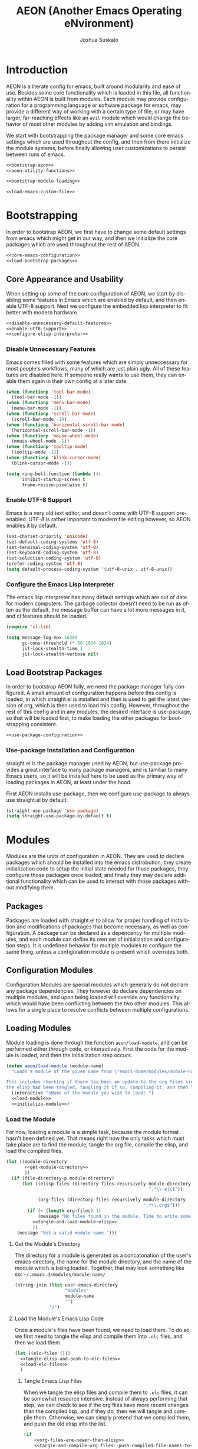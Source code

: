 #+TITLE:AEON (Another Emacs Operating eNvironment)
#+AUTHOR:Joshua Suskalo
#+EMAIL:joshua@suskalo.org
#+LANGUAGE: en
#+STARTUP: align indent

* Introduction
:PROPERTIES:
:header-args: :noweb no-export :tangle no
:END:
AEON is a literate config for emacs, built around modularity and ease of use.
Besides some core functionality which is loaded in this file, all functionality
within AEON is built from modules.  Each module may provide configuration for a
programming language or software package for emacs, may provide a different way
of working with a certain type of file, or may have larger, far-reaching effects
like an =evil= module which would change the behavior of most other modules by
adding vim emulation and bindings.

We start with bootstrapping the package manager and some core emacs settings
which are used throughout the config, and then from there initialize the module
systems, before finally allowing user customizations to persist between runs of
emacs.

#+BEGIN_SRC emacs-lisp :tangle yes
  <<bootstrap-aeon>>
  <<aeon-utility-functions>>

  <<bootstrap-module-loading>>

  <<load-emacs-custom-file>>
#+END_SRC


* Bootstrapping
:PROPERTIES:
:header-args: :noweb no-export :tangle no
:END:
In order to bootstrap AEON, we first have to change some default settings from
emacs which might get in our way, and then we initialize the core packages which
are used throughout the rest of AEON.

#+BEGIN_SRC emacs-lisp :noweb-ref bootstrap-aeon
  <<core-emacs-configuration>>
  <<load-bootstrap-packages>>
#+END_SRC

** Core Appearance and Usability
When setting up some of the core configuration of AEON, we start by disabling
some features in Emacs which are enabled by default, and then enable UTF-8
support. Next we configure the embedded lisp interpreter to fit better with
modern hardware.

#+BEGIN_SRC emacs-lisp :noweb-ref core-emacs-configuration
  <<disable-unnecessary-default-features>>
  <<enable-utf8-support>>
  <<configure-elisp-interpreter>>
#+END_SRC
*** Disable Unnecessary Features
Emacs comes filled with some features which are simply unneccessary for most
people's workflows, many of which are just plain ugly. All of these features are
disabled here. If someone really wants to use them, they can enable them again
in their own config at a later date.

#+BEGIN_SRC emacs-lisp :noweb-ref disable-unnecessary-default-features
  (when (functionp 'tool-bar-mode)
    (tool-bar-mode -1))
  (when (functionp 'menu-bar-mode)
    (menu-bar-mode -1))
  (when (functionp 'scroll-bar-mode)
    (scroll-bar-mode -1))
  (when (functionp 'horizontal-scroll-bar-mode)
    (horizontal-scroll-bar-mode -1))
  (when (functionp 'mouse-wheel-mode)
    (mouse-wheel-mode -1))
  (when (functionp 'tooltip-mode)
    (tooltip-mode -1))
  (when (functionp 'blink-cursor-mode)
    (blink-cursor-mode -1))

  (setq ring-bell-function (lambda ())
        inhibit-startup-screen t
        frame-resize-pixelwise t)
#+END_SRC
*** Enable UTF-8 Support
Emacs is a very old text editor, and doesn't come with UTF-8 support
pre-enabled.  UTF-8 is rather important to modern file editing however, so AEON
enables it by default.

#+BEGIN_SRC emacs-lisp :noweb-ref enable-utf8-support
  (set-charset-priority 'unicode)
  (set-default-coding-systems 'utf-8)
  (set-terminal-coding-system 'utf-8)
  (set-keyboard-coding-system 'utf-8)
  (set-selection-coding-system 'utf-8)
  (prefer-coding-system 'utf-8)
  (setq default-process-coding-system '(utf-8-unix . utf-8-unix))
#+END_SRC
*** Configure the Emacs Lisp Interpreter
The emacs lisp interpreter has many default settings which are out of date for
modern computers.  The garbage collector doesn't need to be run as often as the
default, the message buffer can have a lot more messages in it, and cl features
should be loaded.

#+BEGIN_SRC emacs-lisp :noweb-ref configure-elisp-interpreter
  (require 'cl-lib)

  (setq message-log-max 16384
        gc-cons-threshold (* 50 1024 1024)
        jit-lock-stealth-time 1
        jit-lock-stealth-verbose nil)
#+END_SRC
** Load Bootstrap Packages
In order to bootstrap AEON fully, we need the package manager fully configured.
A small amount of configuration happens before this config is loaded, in which
straight.el is installed and then is used to get the latest version of org,
which is then used to load this config. However, throughout the rest of this
config and in any modules, the desired interface is use-package, so that will be
loaded first, to make loading the other packages for bootstrapping consistent.

#+BEGIN_SRC emacs-lisp :noweb-ref load-bootstrap-packages
  <<use-package-configuration>>
#+END_SRC
*** Use-package Installation and Configuration
straight.el is the package manager used by AEON, but use-package provides a
great interface to many package managers, and is familiar to many Emacs users,
so it will be installed here to be used as the primary way of loading packages
in AEON, at least under the hood.

First AEON installs use-package, then we configure use-package to always use
straight.el by default.
#+BEGIN_SRC emacs-lisp :noweb-ref use-package-configuration
  (straight-use-package 'use-package)
  (setq straight-use-package-by-default t)
#+END_SRC


* Modules
:PROPERTIES:
:header-args: :noweb no-export :tangle no
:END:
Modules are the units of configuration in AEON. They are used to declare
packages which should be installed into the emacs distrobution, they create
initialization code to setup the initial state needed for those packages, they
configure those packages once loaded, and finally they may declare additional
functionality which can be used to interact with those packages without
modifying them.

** Packages
Packages are loaded with straight.el to allow for proper handling of
installation and modifications of packages that become necessary, as well as
configuration. A package can be declared as a depencency for multiple modules,
and each module can define its own set of initialization and configuration
steps.  It is undefined behavior for multiple modules to configure the same
thing, unless a configuration module is present which overrides both.

** Configuration Modules
Configuration Modules are special modules which generally do not declare any
package dependencies.  They however do declare dependencies on multiple modules,
and upon being loaded will override any functionality which would have been
conflicting between the two other modules. This allows for a single place to
resolve conflicts between multiple configurations.

** Loading Modules
Module loading is done through the function ~aeon/load-module~, and can be
performed either through code, or interactively. First the code for the module
is loaded, and then the initialization step occurs.

#+BEGIN_SRC emacs-lisp :noweb-ref bootstrap-module-loading
  (defun aeon/load-module (module-name)
    "Loads a module of the given name from \"emacs-home/modules/module-name/\".

  This includes checking if there has been an update to the org files since the last time
  the elisp had been tangled, tangling it if so, compiling it, and then loading it."
    (interactive "sName of the module you wish to load: ")
    <<load-module>>
    <<initialize-module>>)
#+END_SRC

*** Load the Module
For now, loading a module is a simple task, because the module format hasn't
been defined yet. That means right now the only tasks which must take place are
to find the module, tangle the org file, compile the elisp, and load the
compiled files.

#+BEGIN_SRC emacs-lisp :noweb-ref load-module
  (let ((module-directory
         <<get-module-directory>>
         ))
    (if (file-directory-p module-directory)
        (let ((elisp-files (directory-files-recursively module-directory
                                                        ".*\\.elc$"))

              (org-files (directory-files-recursively module-directory
                                                      ".*\\.org$")))
          (if (< (length org-files) 1)
              (message "No files found in the module. Time to write some code!")
            <<tangle-and-load-module-elisp>>
            ))
      (message "Not a valid module name.")))
#+END_SRC

**** Get the Module's Directory
The directory for a module is generated as a concatonation of the user's emacs
directory, the name for the module directory, and the name of the module which
is being loaded. Together, that may look something like so:
=~/.emacs.d/modules/module-name/=

#+BEGIN_SRC emacs-lisp :noweb-ref get-module-directory
  (string-join (list user-emacs-directory
                     "modules"
                     module-name
                     "")
               "/")
#+END_SRC

**** Load the Module's Emacs Lisp Code
Once a module's files have been found, we need to load them. To do so, we first
need to tangle the elisp and compile them into =.elc= files, and then we load
them.

#+BEGIN_SRC emacs-lisp :noweb-ref tangle-and-load-module-elisp
  (let ((elc-files ()))
    <<tangle-elisp-and-push-to-elc-files>>
    <<load-elc-files>>
    )
#+END_SRC

***** Tangle Emacs Lisp Files
When we tangle the elisp files and compile them to =.elc= files, it can be
somewhat resource intensive. Instead of always performing that step, we can
check to see if the org files have more recent changes than the compiled lisp,
and if they do, then we will tangle and compile them. Otherwise, we can simply
pretend that we compiled them, and push the old elisp into the list.

#+BEGIN_SRC emacs-lisp :noweb-ref tangle-elisp-and-push-to-elc-files
  (if
      <<org-files-are-newer-than-elisp>>
      <<tangle-and-compile-org-files--push-compiled-file-names-to-elc-files>>
    <<push-existing-elisp-files-to-elc-files>>
    )
#+END_SRC

****** Checking if Org files are newer than their matching Emacs Lisp
To check if the org files are newer, we make use of the CL library for emacs,
which allows us the use of the excellent ~some~ function. For each org file, it
checks to see if there exists an emacs lisp file which is newer than itself. If
so, the whole thing short-circuits and returns ~t~.

#+BEGIN_SRC emacs-lisp :noweb-ref org-files-are-newer-than-elisp
  (cl-some (lambda (org-file)
             (cl-some (lambda (elisp-file)
                        (file-newer-than-file-p
                         org-file
                         elisp-file))
                      elisp-files))
           org-files)
#+END_SRC

****** Tangling and Compiling the Org Files
To tangle and compile the org files, we loop through each org file and call the
elisp function ~org-babel-tangle-file~ on it. That will return a list of the
emacs lisp files which have been tangled from it. We then loop over each file
which was tangled from the module and compile it, pushing the name of the
compiled file into the variable ~elc-files~. Since the elisp files are transient
and are not intended to be evaluated directly, we remove them right after
compiling them.

#+BEGIN_SRC emacs-lisp :noweb-ref tangle-and-compile-org-files--push-compiled-file-names-to-elc-files
  (dolist (org-file org-files)
    (dolist (elisp-file (org-babel-tangle-file org-file))
      (byte-compile-file elisp-file)
      (push (string-join (list elisp-file "c")) elc-files)))
#+END_SRC

****** Push Existing Emacs Lisp Files to ~elc-files~
If the elisp files are newer than the org ones, they don't need to be
re-compiled, so as a result we just add the already-existing elisp files to the
list.

#+BEGIN_SRC emacs-lisp :noweb-ref push-existing-elisp-files-to-elc-files
  (dolist (file elisp-files)
    (push file elc-files))
#+END_SRC

***** Load Emacs Lisp Files
Once all the files have been pushed into the list, we can go through each of
them and load them into emacs.

#+BEGIN_SRC emacs-lisp :noweb-ref load-elc-files
  (dolist (elc-file elc-files)
    (load-file elc-file))
#+END_SRC

*** Initialize the Module
Modules are defined with three special functions: ~init~, ~package~, and
~config~. These functions are called in order on module load, with ~init~ taking
place before any packages are loaded, ~package~ performing all the ~use-package~
calls, and ~config~ going back and configuring each package. If any of these
functions doesn't exist, they are simply skipped.

#+BEGIN_SRC emacs-lisp :noweb-ref initialize-module
  (let ((init (symbol-function
               (aeon/module-qualified-symbol module-name "init")))
        (package (symbol-function
                  (aeon/module-qualified-symbol module-name "package")))
        (config (symbol-function
                 (aeon/module-qualified-symbol module-name "config"))))
    (when init
      (funcall init))
    (when package
      (funcall package))
    (when config
      (funcall config)))
#+END_SRC

**** Module-Qualified Symbols
Any symbols which are specific to a particular module, and are not from a
package, should follow the module symbol convention, namely to be of the form
~module-name/symbol~. This is already followed with AEON's core module, ~aeon~,
and it helps prevent any naming collisions which might take place in future. If
you have a string which you want to turn into a qualified symbol, you call
~aeon/module-qualified-symbol~ which returns the interned symbol.

#+BEGIN_SRC emacs-lisp :noweb-ref aeon-utility-functions
  (defun aeon/module-qualified-symbol (module sym)
    "Returns an interned symbol following the naming convention
    module-name/symbol for the given module"
    (intern (string-join (list module sym) "/")))
#+END_SRC


* Load Emacs Custom File
Emacs includes a way to customize large portions of the behaviors that come
default from within itself, handled from within the custom file.  Any changes
that the user makes through the customize interface will be saved to the custom
file, and the configuration has the option to load that file.  Emacs' default
behavior is to append all custom information to the end of the init.el file,
however since this is a literate config, that is less than desireable. Instead
we will set a specific file to be used, and load it if it exists.
#+BEGIN_SRC emacs-lisp :noweb-ref load-emacs-custom-file
  (setq custom-file (expand-file-name ".custom.el" user-emacs-directory))

  (when (file-exists-p custom-file)
    (load-file custom-file))
#+END_SRC
